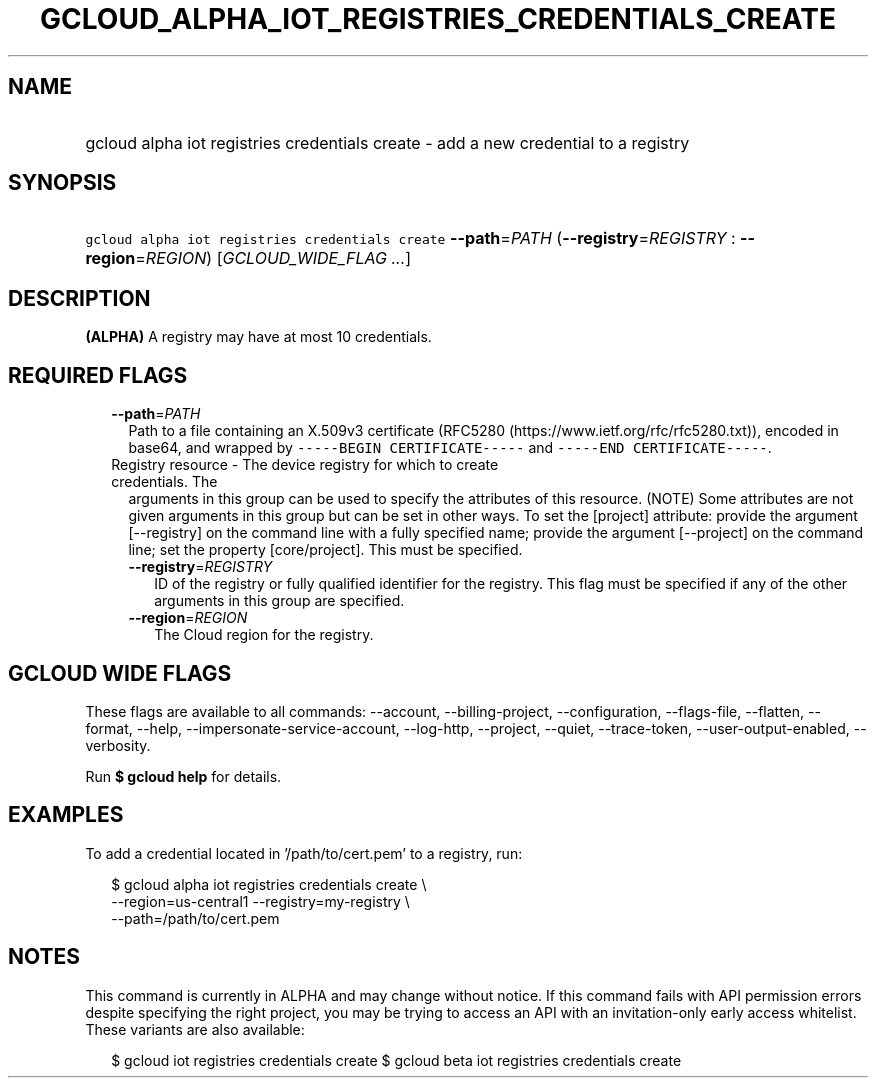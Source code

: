 
.TH "GCLOUD_ALPHA_IOT_REGISTRIES_CREDENTIALS_CREATE" 1



.SH "NAME"
.HP
gcloud alpha iot registries credentials create \- add a new credential to a registry



.SH "SYNOPSIS"
.HP
\f5gcloud alpha iot registries credentials create\fR \fB\-\-path\fR=\fIPATH\fR (\fB\-\-registry\fR=\fIREGISTRY\fR\ :\ \fB\-\-region\fR=\fIREGION\fR) [\fIGCLOUD_WIDE_FLAG\ ...\fR]



.SH "DESCRIPTION"

\fB(ALPHA)\fR A registry may have at most 10 credentials.



.SH "REQUIRED FLAGS"

.RS 2m
.TP 2m
\fB\-\-path\fR=\fIPATH\fR
Path to a file containing an X.509v3 certificate (RFC5280
(https://www.ietf.org/rfc/rfc5280.txt)), encoded in base64, and wrapped by
\f5\-\-\-\-\-BEGIN CERTIFICATE\-\-\-\-\-\fR and \f5\-\-\-\-\-END
CERTIFICATE\-\-\-\-\-\fR.

.TP 2m

Registry resource \- The device registry for which to create credentials. The
arguments in this group can be used to specify the attributes of this resource.
(NOTE) Some attributes are not given arguments in this group but can be set in
other ways. To set the [project] attribute: provide the argument [\-\-registry]
on the command line with a fully specified name; provide the argument
[\-\-project] on the command line; set the property [core/project]. This must be
specified.

.RS 2m
.TP 2m
\fB\-\-registry\fR=\fIREGISTRY\fR
ID of the registry or fully qualified identifier for the registry. This flag
must be specified if any of the other arguments in this group are specified.

.TP 2m
\fB\-\-region\fR=\fIREGION\fR
The Cloud region for the registry.


.RE
.RE
.sp

.SH "GCLOUD WIDE FLAGS"

These flags are available to all commands: \-\-account, \-\-billing\-project,
\-\-configuration, \-\-flags\-file, \-\-flatten, \-\-format, \-\-help,
\-\-impersonate\-service\-account, \-\-log\-http, \-\-project, \-\-quiet,
\-\-trace\-token, \-\-user\-output\-enabled, \-\-verbosity.

Run \fB$ gcloud help\fR for details.



.SH "EXAMPLES"

To add a credential located in '/path/to/cert.pem' to a registry, run:

.RS 2m
$ gcloud alpha iot registries credentials create \e
    \-\-region=us\-central1 \-\-registry=my\-registry \e
    \-\-path=/path/to/cert.pem
.RE



.SH "NOTES"

This command is currently in ALPHA and may change without notice. If this
command fails with API permission errors despite specifying the right project,
you may be trying to access an API with an invitation\-only early access
whitelist. These variants are also available:

.RS 2m
$ gcloud iot registries credentials create
$ gcloud beta iot registries credentials create
.RE


